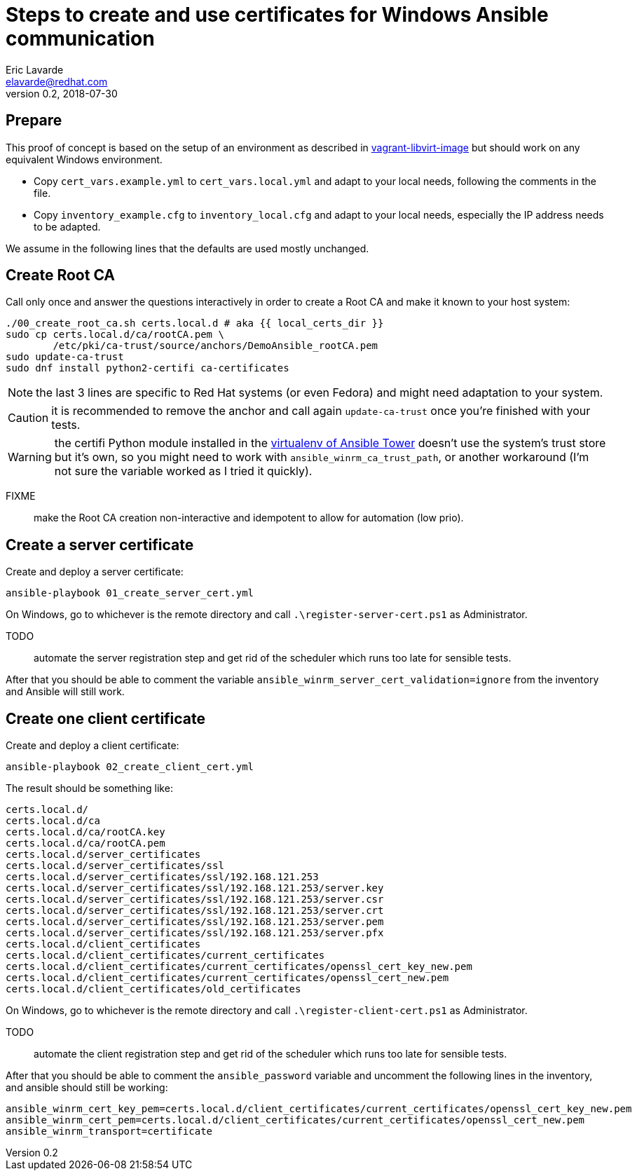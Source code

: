 = Steps to create and use certificates for Windows Ansible communication
Eric Lavarde <elavarde@redhat.com>
v0.2, 2018-07-30

== Prepare ==

This proof of concept is based on the setup of an environment as described in link:../vagrant-libvirt-image/[vagrant-libvirt-image] but should work on any equivalent Windows environment.

- Copy `cert_vars.example.yml` to `cert_vars.local.yml` and adapt to your local needs, following the comments in the file.
- Copy `inventory_example.cfg` to `inventory_local.cfg` and adapt to your local needs, especially the IP address needs to be adapted.

We assume in the following lines that the defaults are used mostly unchanged.

== Create Root CA ==

Call only once and answer the questions interactively in order to create a Root CA and make it known to your host system:

------------------------------------------------------------------------
./00_create_root_ca.sh certs.local.d # aka {{ local_certs_dir }}
sudo cp certs.local.d/ca/rootCA.pem \
	/etc/pki/ca-trust/source/anchors/DemoAnsible_rootCA.pem
sudo update-ca-trust
sudo dnf install python2-certifi ca-certificates
------------------------------------------------------------------------

NOTE: the last 3 lines are specific to Red Hat systems (or even Fedora) and might need adaptation to your system.

CAUTION: it is recommended to remove the anchor and call again `update-ca-trust` once you're finished with your tests.

WARNING: the certifi Python module installed in the https://docs.ansible.com/ansible-tower/latest/html/upgrade-migration-guide/virtualenv.html[virtualenv of Ansible Tower] doesn't use the system's trust store but it's own, so you might need to work with `ansible_winrm_ca_trust_path`, or another workaround (I'm not sure the variable worked as I tried it quickly).

FIXME:: make the Root CA creation non-interactive and idempotent to allow for automation (low prio).

== Create a server certificate ==

Create and deploy a server certificate:

------------------------------------------------------------------------
ansible-playbook 01_create_server_cert.yml
------------------------------------------------------------------------

On Windows, go to whichever is the remote directory and call `.\register-server-cert.ps1` as Administrator.

TODO:: automate the server registration step and get rid of the scheduler which runs too late for sensible tests.

After that you should be able to comment the variable `ansible_winrm_server_cert_validation=ignore` from the inventory and Ansible will still work.

== Create one client certificate ==

Create and deploy a client certificate:

------------------------------------------------------------------------
ansible-playbook 02_create_client_cert.yml
------------------------------------------------------------------------

The result should be something like:

------------------------------------------------------------------------
certs.local.d/
certs.local.d/ca
certs.local.d/ca/rootCA.key
certs.local.d/ca/rootCA.pem
certs.local.d/server_certificates
certs.local.d/server_certificates/ssl
certs.local.d/server_certificates/ssl/192.168.121.253
certs.local.d/server_certificates/ssl/192.168.121.253/server.key
certs.local.d/server_certificates/ssl/192.168.121.253/server.csr
certs.local.d/server_certificates/ssl/192.168.121.253/server.crt
certs.local.d/server_certificates/ssl/192.168.121.253/server.pem
certs.local.d/server_certificates/ssl/192.168.121.253/server.pfx
certs.local.d/client_certificates
certs.local.d/client_certificates/current_certificates
certs.local.d/client_certificates/current_certificates/openssl_cert_key_new.pem
certs.local.d/client_certificates/current_certificates/openssl_cert_new.pem
certs.local.d/client_certificates/old_certificates
------------------------------------------------------------------------

On Windows, go to whichever is the remote directory and call `.\register-client-cert.ps1` as Administrator.

TODO:: automate the client registration step and get rid of the scheduler which runs too late for sensible tests.

After that you should be able to comment the `ansible_password` variable and uncomment the following lines in the inventory, and ansible should still be working:

------------------------------------------------------------------------
ansible_winrm_cert_key_pem=certs.local.d/client_certificates/current_certificates/openssl_cert_key_new.pem
ansible_winrm_cert_pem=certs.local.d/client_certificates/current_certificates/openssl_cert_new.pem
ansible_winrm_transport=certificate
------------------------------------------------------------------------

